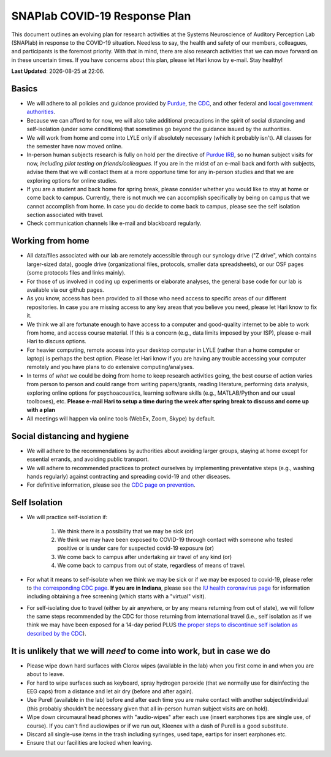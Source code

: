 SNAPlab COVID-19 Response Plan
##############################

This document outlines
an evolving plan for research activities
at the Systems Neuroscience of Auditory Perception Lab (SNAPlab)
in response to the COVID-19 situation.
Needless to say, the health and safety of our members, colleagues,
and participants is the foremost priority. With that in mind,
there are also research activities that we can move forward on
in these uncertain times. If you have concerns about this plan,
please let Hari know by e-mail. Stay healthy!

.. |date| date::
.. |time| date:: %H:%M

**Last Updated**: |date| at |time|.


Basics
======

* We will adhere to all policies and guidance provided by `Purdue <https://www.purdue.edu/newsroom/releases/2020/Q1/need-to-know-info-about-covid-2019.html>`_,
  the `CDC <http://coronavirus.gov>`_, and other federal and `local government authorities <https://www.in.gov/coronavirus/>`_.
* Because we can afford to for now, we will also take additional precautions in the spirit of social distancing
  and self-isolation (under some conditions) that sometimes go beyond the guidance issued by the authorities.
* We will work from home and come into LYLE only if absolutely necessary (which it probably isn't). All classes for the semester have now moved online.
* In-person human subjects research is fully on hold per the directive of `Purdue IRB <https://www.irb.purdue.edu>`_,
  so no human subject visits for now, *including pilot testing on friends/colleagues*. If you are in the midst of an e-mail back and forth with subjects,
  advise them that we will contact them at a more opportune time for any in-person studies and that we are exploring options for online studies.
* If you are a student and back home for spring break, please consider whether you would like to stay at home or come back to campus.
  Currently, there is not much we can accomplish specifically by being on campus that we cannot accomplish from home.
  In case you do decide to come back to campus, please see the self isolation section associated with travel.
* Check communication channels like e-mail and blackboard regularly.


Working from home
=================
* All data/files associated with our lab are remotely accessible through our synology drive ("Z drive", which contains larger-sized data),
  google drive (organizational files, protocols, smaller data spreadsheets),
  or our OSF pages (some protocols files and links mainly).
* For those of us involved in coding up experiments or elaborate analyses, the general base code for our lab is available via our github pages.
* As you know, access has been provided to all those who need access to specific areas of our different repositories.
  In case you are missing access to any key areas that you believe you need, please let Hari know to fix it.
* We think we all are fortunate enough to have access to a computer and good-quality internet to be able to work from home, and access course material.
  If this is a concern (e.g., data limits imposed by your ISP), please e-mail Hari to discuss options.
* For heavier computing, remote access into your desktop computer in LYLE (rather than a home computer or laptop) is perhaps the best option.
  Please let Hari know if you are having any trouble accessing your computer remotely and you have plans to do extensive computing/analyses.
* In terms of *what* we could be doing from home to keep research activities going,
  the best course of action varies from person to person and could range from writing papers/grants, reading literature,
  performing data analysis, exploring online options for psychoacoustics, learning software skills (e.g., MATLAB/Python and our usual toolboxes), etc.
  **Please e-mail Hari to setup a time during the week after spring break to discuss and come up with a plan**
* All meetings will happen via online tools (WebEx, Zoom, Skype) by default.


Social distancing and hygiene
=============================
* We will adhere to the recommendations by authorities about avoiding larger groups, staying at home except for essential errands, and avoiding public transport.
* We will adhere to recommended practices to protect ourselves by implementing preventative steps (e.g., washing hands regularly) against contracting and spreading covid-19 and other diseases.
* For definitive information, please see the `CDC page on prevention <https://www.cdc.gov/coronavirus/2019-ncov/prepare/prevention.html>`_.

Self Isolation
==============
* We will practice self-isolation if:

   1. We think there is a possibility that we may be sick (or)
   2. We think we may have been exposed to COVID-19 through contact with someone who tested positive or is under care for suspected covid-19 exposure (or)
   3. We come back to campus after undertaking air travel of any kind (or)
   4. We come back to campus from out of state, regardless of means of travel.
* For what it means to self-isolate when we think we may be sick or if we may be exposed to covid-19, please refer to `the corresponding CDC page <https://www.cdc.gov/coronavirus/2019-ncov/if-you-are-sick/steps-when-sick.html>`_.
  **If you are in Indiana**, please see the `IU health coronavirus page <https://iuhealth.org/find-medical-services/coronavirus>`_
  for information including obtaining a free screening (which starts with a "virtual" visit).
* For self-isolating due to travel (either by air anywhere, or by any means returning from out of state),
  we will follow the same steps recommended by the CDC for those returning from international travel (i.e., self isolation as if we think we may have been exposed for a 14-day period PLUS `the proper steps to discontinue self isolation as described by the CDC <https://www.cdc.gov/coronavirus/2019-ncov/if-you-are-sick/steps-when-sick.html>`_).

It is unlikely that we will *need* to come into work, but in case we do
=======================================================================
* Please wipe down hard surfaces with Clorox wipes (available in the lab) when you first come in and when you are about to leave.
* For hard to wipe surfaces such as keyboard, spray hydrogen peroxide (that we normally use for disinfecting the EEG caps) from a distance and let air dry (before and after again).
* Use Purell (available in the lab) before and after each time you are make contact with another subject/individual (this probably shouldn't be necessary given that all in-person human subject visits are on hold).
* Wipe down circumaural head phones with "audio-wipes" after each use (insert earphones tips are single use, of course). If you can't find audiowipes or if we run out, Kleenex with a dash of Purell is a good substitute.
* Discard all single-use items in the trash including syringes, used tape, eartips for insert earphones etc.
* Ensure that our facilities are locked when leaving.


